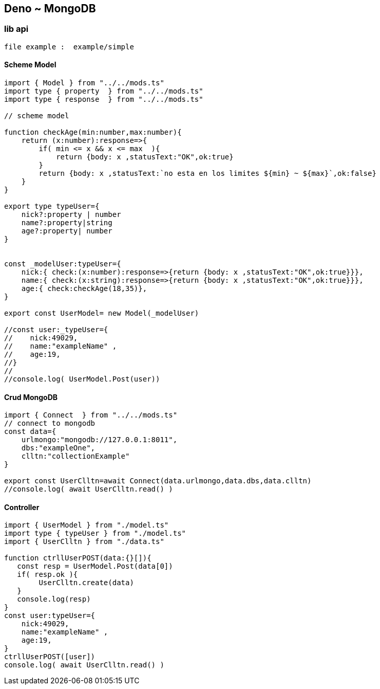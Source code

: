 == Deno ~ MongoDB
=== lib api

----
file example :  example/simple
----

==== Scheme Model

----
import { Model } from "../../mods.ts"
import type { property  } from "../../mods.ts"
import type { response  } from "../../mods.ts"

// scheme model

function checkAge(min:number,max:number){
    return (x:number):response=>{
        if( min <= x && x <= max  ){
            return {body: x ,statusText:"OK",ok:true}
        }
        return {body: x ,statusText:`no esta en los limites ${min} ~ ${max}`,ok:false}
    }
}

export type typeUser={
    nick?:property | number
    name?:property|string
    age?:property| number
}


const _modelUser:typeUser={
    nick:{ check:(x:number):response=>{return {body: x ,statusText:"OK",ok:true}}},
    name:{ check:(x:string):response=>{return {body: x ,statusText:"OK",ok:true}}},
    age:{ check:checkAge(18,35)},
}

export const UserModel= new Model(_modelUser)

//const user:_typeUser={
//    nick:49029,
//    name:"exampleName" ,
//    age:19,
//}
//
//console.log( UserModel.Post(user))

----

==== Crud MongoDB

----
import { Connect  } from "../../mods.ts"
// connect to mongodb
const data={
    urlmongo:"mongodb://127.0.0.1:8011",
    dbs:"exampleOne",
    clltn:"collectionExample"
}

export const UserClltn=await Connect(data.urlmongo,data.dbs,data.clltn)
//console.log( await UserClltn.read() )

----

==== Controller

----
import { UserModel } from "./model.ts"
import type { typeUser } from "./model.ts"
import { UserClltn } from "./data.ts"

function ctrllUserPOST(data:{}[]){
   const resp = UserModel.Post(data[0])
   if( resp.ok ){
        UserClltn.create(data)
   }
   console.log(resp)
}
const user:typeUser={
    nick:49029,
    name:"exampleName" ,
    age:19,
}
ctrllUserPOST([user])
console.log( await UserClltn.read() )

----

